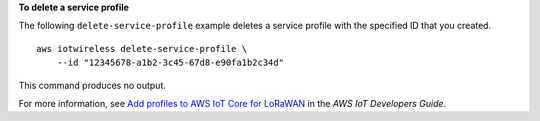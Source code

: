 **To delete a service profile**

The following ``delete-service-profile`` example deletes a service profile with the specified ID that you created. ::

    aws iotwireless delete-service-profile \
        --id "12345678-a1b2-3c45-67d8-e90fa1b2c34d"

This command produces no output.

For more information, see `Add profiles to AWS IoT Core for LoRaWAN <https://docs.aws.amazon.com/iot/latest/developerguide/connect-iot-lorawan-define-profiles.html>`__ in the *AWS IoT Developers Guide*.
